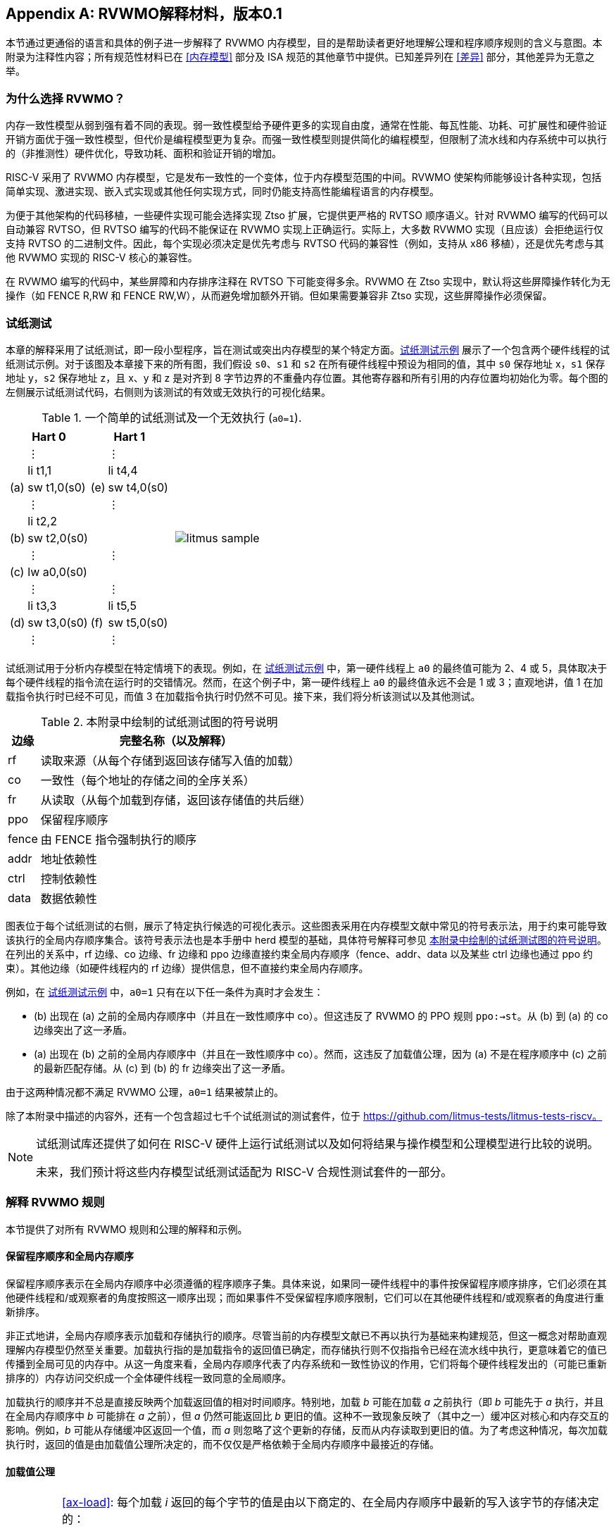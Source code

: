 [appendix]
== RVWMO解释材料，版本0.1
[[mm-explain]]

本节通过更通俗的语言和具体的例子进一步解释了 RVWMO 内存模型，目的是帮助读者更好地理解公理和程序顺序规则的含义与意图。本附录为注释性内容；所有规范性材料已在 <<内存模型>> 部分及 ISA 规范的其他章节中提供。已知差异列在 <<差异>> 部分，其他差异为无意之举。

[[whyrvwmo]]
=== 为什么选择 RVWMO？

内存一致性模型从弱到强有着不同的表现。弱一致性模型给予硬件更多的实现自由度，通常在性能、每瓦性能、功耗、可扩展性和硬件验证开销方面优于强一致性模型，但代价是编程模型更为复杂。而强一致性模型则提供简化的编程模型，但限制了流水线和内存系统中可以执行的（非推测性）硬件优化，导致功耗、面积和验证开销的增加。

RISC-V 采用了 RVWMO 内存模型，它是发布一致性的一个变体，位于内存模型范围的中间。RVWMO 使架构师能够设计各种实现，包括简单实现、激进实现、嵌入式实现或其他任何实现方式，同时仍能支持高性能编程语言的内存模型。

为便于其他架构的代码移植，一些硬件实现可能会选择实现 Ztso 扩展，它提供更严格的 RVTSO 顺序语义。针对 RVWMO 编写的代码可以自动兼容 RVTSO，但 RVTSO 编写的代码不能保证在 RVWMO 实现上正确运行。实际上，大多数 RVWMO 实现（且应该）会拒绝运行仅支持 RVTSO 的二进制文件。因此，每个实现必须决定是优先考虑与 RVTSO 代码的兼容性（例如，支持从 x86 移植），还是优先考虑与其他 RVWMO 实现的 RISC-V 核心的兼容性。

在 RVWMO 编写的代码中，某些屏障和内存排序注释在 RVTSO 下可能变得多余。RVWMO 在 Ztso 实现中，默认将这些屏障操作转化为无操作（如 FENCE R,RW 和 FENCE RW,W），从而避免增加额外开销。但如果需要兼容非 Ztso 实现，这些屏障操作必须保留。

[[litmustests]]
=== 试纸测试

本章的解释采用了试纸测试，即一段小型程序，旨在测试或突出内存模型的某个特定方面。<<litmus-sample>> 展示了一个包含两个硬件线程的试纸测试示例。对于该图及本章接下来的所有图，我们假设 `s0`、`s1` 和 `s2` 在所有硬件线程中预设为相同的值，其中 `s0` 保存地址 x，`s1` 保存地址 y，`s2` 保存地址 z，且 x、y 和 z 是对齐到 8 字节边界的不重叠内存位置。其他寄存器和所有引用的内存位置均初始化为零。每个图的左侧展示试纸测试代码，右侧则为该测试的有效或无效执行的可视化结果。

[[litmus-sample, 试纸测试示例]]
[float="center",align="center",cols="1a,.^1a",frame="none",grid="none",options="noheader"]
.一个简单的试纸测试及一个无效执行 (`a0=1`).
|===
|
[.left]
[%autowidth,float="center",align="center",cols="^,<,^,<",options="header"]
!===
2+!Hart 0 2+!Hart 1 
! !&#8942; ! !&#8942;
! !li t1,1 ! !li t4,4
!(a) !sw t1,0(s0) !(e) !sw t4,0(s0)
! !&#8942; ! !&#8942;
! !li t2,2 ! !
!(b) !sw t2,0(s0) ! !
! !&#8942; ! !&#8942;
!(c) !lw a0,0(s0) ! !
! !&#8942; ! !&#8942;
! !li t3,3 ! !li t5,5
!(d) !sw t3,0(s0) !(f) !sw t5,0(s0)
! !&#8942; ! !&#8942;
!===
|
!===
//a! graphviz::images/graphviz/litmus_sample.txt[]
a! image::graphviz/litmus_sample.png[]
!===
|===

试纸测试用于分析内存模型在特定情境下的表现。例如，在 <<litmus-sample>> 中，第一硬件线程上 `a0` 的最终值可能为 2、4 或 5，具体取决于每个硬件线程的指令流在运行时的交错情况。然而，在这个例子中，第一硬件线程上 `a0` 的最终值永远不会是 1 或 3；直观地讲，值 1 在加载指令执行时已经不可见，而值 3 在加载指令执行时仍然不可见。接下来，我们将分析该测试以及其他测试。

<<<
[[litmus-key]]
.本附录中绘制的试纸测试图的符号说明
[%autowidth,cols="<,<",align="center",float="center",options="header",]
|===
|边缘 |完整名称（以及解释）
|rf |读取来源（从每个存储到返回该存储写入值的加载）

|co |一致性（每个地址的存储之间的全序关系）

|fr |从读取（从每个加载到存储，返回该存储值的共后继）

|ppo |保留程序顺序

|fence |由 FENCE 指令强制执行的顺序

|addr |地址依赖性

|ctrl |控制依赖性

|data |数据依赖性
|===

图表位于每个试纸测试的右侧，展示了特定执行候选的可视化表示。这些图表采用在内存模型文献中常见的符号表示法，用于约束可能导致该执行的全局内存顺序集合。该符号表示法也是本手册中 herd 模型的基础，具体符号解释可参见 <<litmus-key>>。在列出的关系中，rf 边缘、co 边缘、fr 边缘和 ppo 边缘直接约束全局内存顺序（fence、addr、data 以及某些 ctrl 边缘也通过 ppo 约束）。其他边缘（如硬件线程内的 rf 边缘）提供信息，但不直接约束全局内存顺序。

例如，在 <<litmus-sample>> 中，`a0=1` 只有在以下任一条件为真时才会发生：

* (b) 出现在 (a) 之前的全局内存顺序中（并且在一致性顺序中 co）。但这违反了 RVWMO 的 PPO 规则 `ppo:->st`。从 (b) 到 (a) 的 co 边缘突出了这一矛盾。
* (a) 出现在 (b) 之前的全局内存顺序中（并且在一致性顺序中 co）。然而，这违反了加载值公理，因为 (a) 不是在程序顺序中 (c) 之前的最新匹配存储。从 (c) 到 (b) 的 fr 边缘突出了这一矛盾。

由于这两种情况都不满足 RVWMO 公理，`a0=1` 结果被禁止的。

除了本附录中描述的内容外，还有一个包含超过七千个试纸测试的测试套件，位于 https://github.com/litmus-tests/litmus-tests-riscv。
[NOTE]
====
试纸测试库还提供了如何在 RISC-V 硬件上运行试纸测试以及如何将结果与操作模型和公理模型进行比较的说明。

未来，我们预计将这些内存模型试纸测试适配为 RISC-V 合规性测试套件的一部分。
====
=== 解释 RVWMO 规则

本节提供了对所有 RVWMO 规则和公理的解释和示例。

==== 保留程序顺序和全局内存顺序

保留程序顺序表示在全局内存顺序中必须遵循的程序顺序子集。具体来说，如果同一硬件线程中的事件按保留程序顺序排序，它们必须在其他硬件线程和/或观察者的角度按照这一顺序出现；而如果事件不受保留程序顺序限制，它们可以在其他硬件线程和/或观察者的角度进行重新排序。

非正式地讲，全局内存顺序表示加载和存储执行的顺序。尽管当前的内存模型文献已不再以执行为基础来构建规范，但这一概念对帮助直观理解内存模型仍然至关重要。加载执行指的是加载指令的返回值已确定，而存储执行则不仅指指令已经在流水线中执行，更意味着它的值已传播到全局可见的内存中。从这一角度来看，全局内存顺序代表了内存系统和一致性协议的作用，它们将每个硬件线程发出的（可能已重新排序的）内存访问交织成一个全体硬件线程一致同意的全局顺序。

加载执行的顺序并不总是直接反映两个加载返回值的相对时间顺序。特别地，加载 _b_ 可能在加载 _a_ 之前执行（即 _b_ 可能先于 _a_ 执行，并且在全局内存顺序中 _b_ 可能排在 _a_ 之前），但 _a_ 仍然可能返回比 _b_ 更旧的值。这种不一致现象反映了（其中之一）缓冲区对核心和内存交互的影响。例如，_b_ 可能从存储缓冲区返回一个值，而 _a_ 则忽略了这个更新的存储，反而从内存读取到更旧的值。为了考虑这种情况，每次加载执行时，返回的值是由加载值公理所决定的，而不仅仅是严格依赖于全局内存顺序中最接近的存储。

[[loadvalueaxiom, 加载值公理]]
==== 加载值公理

[IMPORTANT]
====
<<ax-load>>: 每个加载 _i_ 返回的每个字节的值是由以下商定的、在全局内存顺序中最新的写入该字节的存储决定的：

. 写入该字节且在全局内存顺序中先于 _i_ 的存储
. 写入该字节且在程序顺序中先于 _i_ 的存储
====

保留程序顺序不必严格遵守一个存储后跟加载的顺序，只要它们访问的是重叠地址。这种复杂性源于几乎所有实现中普遍存在存储缓冲区。非正式地说，加载可能通过从存储缓冲区转发返回值，虽然该存储仍停留在缓冲区中，并未写回全局内存。因此，其他硬件线程可能会观察到加载在存储之前执行。

考虑 <<litms_sb_forward>>。在含有存储缓冲区的实现上运行该程序时，可能会得到最终结果 a0=1，_a1=0_，a2=1，a3=0，其执行过程如下：

[[litms_sb_forward]]
.存储缓冲区转发试纸测试（允许的结果）
[float="center",align="center",cols=".^1a,.^1a",frame="none",grid="none",options="noheader"]
|===
|
[%autowidth,float="center",align="center",cols="^,<,^,<",options="header",align="center"]
!===
2+^!Hart 0 2+^!Hart 1
2+^!li t1, 1 2+^!li t1, 1
2+<!(a) sw t1,0(s0) 2+!(e) sw t1,0(s1)
2+<!(b) lw a0,0(s0) 2+!(f) lw a2,0(s1)
2+<!(c) fence r,r 2+!(g) fence r,r
2+<!(d) lw a1,0(s1) 2+!(h) lw a3,0(s0)
4+^!Outcome: `a0=1`, `a1=0`, `a2=1`, `a3=0`
!===
|
!===
//a! graphviz::images/graphviz/litmus_sb_fwd.txt[]
a! image::graphviz/litmus_sb_fwd.png[]
!===
|===

* (a) 执行并进入第一个硬件线程的私有存储缓冲区
* (b) 执行并从 (a) 中通过存储缓冲区转发其返回值 1
* (c) 执行，因为之前的所有加载（即 (b)）都已完成
* (d) 执行并从内存中读取值 0
* (e) 执行并进入第二个硬件线程的私有存储缓冲区
* (f) 执行并从 (e) 中通过存储缓冲区转发其返回值 1
* (g) 执行，因为之前的所有加载（即 (f)）都已完成
* (h) 执行并从内存中读取值 0
* (a) 从第一个硬件线程的存储缓冲区排出到内存
* (e) 从第二个硬件线程的存储缓冲区排出到内存

因此，内存模型必须能够解释这种行为。

换句话说，假设保留程序顺序的定义包括以下假设规则：如果内存访问 _a_ 在程序顺序中先于内存访问 _b_，并且 _a_ 和 _b_ 访问相同的内存位置，_a_ 是写操作，_b_ 是读操作，那么 _a_ 在保留程序顺序中先于 _b_（因此也在全局内存顺序中先于 _b_）。称之为“规则 X”。那么我们得到以下结果：

* (a) 先于 (b)：根据规则 X
* (b) 先于 (d)：根据规则 <<overlapping-ordering, 4>>
* (d) 先于 (e)：根据加载值公理。否则，如果 (e) 先于 (d)，那么 (d) 将被要求返回 1。（这是一个完全合法的执行；只是这不是我们讨论的执行）
* (e) 先于 (f)：根据规则 X
* (f) 先于 (h)：根据规则 <<overlapping-ordering, 4>>
* (h) 先于 (a)：根据加载值公理，如上所述。

全局内存顺序必须是一个全序，而不是循环的，因为循环意味着每个事件都发生在自身之前，这是不可能的。因此，提议的执行将被禁止，添加规则 X 会禁用具有存储缓冲区转发的实现，显然这是不可接受的。

尽管如此，即使在全局内存顺序中 (b) 先于 (a) 和/或 (f) 先于 (e)，在这个例子中唯一合理的情况是 (b) 返回 (a) 写入的值，同样 (f) 返回 (e) 写入的值。这种组合符合加载值公理定义中的第二种选择。即便 (b) 在全局内存顺序中先于 (a)，由于 (a) 在 (b) 执行时仍在存储缓冲区中，(a) 对 (b) 仍然可见。因此，尽管 (b) 先于 (a)，(b) 应该返回 (a) 写入的值，因为在程序顺序中 (a) 先于 (b)。类似地，这也适用于 (e) 和 (f)。

[[litmus_ppoca]]
.用于测试存储缓冲区行为的关键
[float="center",align="center",cols=".^1a,.^1a",frame="none",grid="none",options="noheader"]
.用于测试存储缓冲区转发行为的 PPOCA 试纸测试（允许的结果）
|===
|
[%autowidth,cols="^,<,^,<",options="header",float="center",align="center"]
!===
2+^!Hart 0 2+^!Hart 1
! !li t1, 1 !!li t1, 1
!(a) !sw t1,0(s0) !!LOOP:
!(b) !fence w,w !(d) !lw a0,0(s1)
!(c) !sw t1,0(s1) !!beqz a0, LOOP
2+! !(e) !sw t1,0(s2)
2+! !(f) !lw a1,0(s2)
2+! ! !xor a2,a1,a1
2+! ! !add s0,s0,a2
2+! !(g) !lw a2,0(s0)
4+!Outcome: `a0=1`, `a1=1`, `a2=0`
!===
|
!===
//a! graphviz::images/graphviz/litmus_ppoca.txt[]
a! image::graphviz/litmus_ppoca.png[]
!===
|===

另一个用于测试存储缓冲区行为的测试如 <<litmus_ppoca>> 所示。在这个例子中，由于控制依赖性，(d) 在 (e) 之前排序，由于地址依赖性，(f) 在 (g) 之前排序。然而，(e) 不一定在 (f) 之前排序，即使 (f) 返回 (e) 写入的值。这可能对应于以下事件顺序：

* (e) 推测性执行并进入第二个硬件线程的私有存储缓冲区（但不排出到内存）
* (f) 推测性执行并从存储缓冲区中的 (e) 转发其返回值 1
* (g) 推测性执行并从内存中读取值 0
* (a) 执行，进入第一个硬件线程的私有存储缓冲区，并排出到内存
* (b) 执行并退休
* (c) 执行，进入第一个硬件线程的私有存储缓冲区，并排出到内存
* (d) 执行并从内存中读取值 1
* (e)、(f) 和 (g) 提交，因为推测结果是正确的
* (e) 从存储缓冲区排出到内存

[[atomicityaxiom]]
==== 原子性公理

[IMPORTANT]
====
<<ax-atom, 原子性公理>>（对齐原子操作）：如果 r 和 w 是硬件线程 h 中通过对齐的 LR 和 SC 指令生成的成对加载和存储操作，且 s 是对字节 x 的存储，且 r 返回 s 写入的值，那么 s 必须在全局内存顺序中位于 w 之前，并且 s 和 w 之间在全局内存顺序中不能存在来自 h 以外硬件线程对字节 x 的存储。
====

RISC-V 架构将原子性概念与排序概念分离。与 TSO 等架构不同，RISC-V 原子操作在 RVWMO 下默认不强制任何排序要求。排序语义仅由适用的 PPO 规则保证。

RISC-V 包含两种类型的原子操作：AMO 和 LR/SC 对。这两者在概念上表现不同。LR/SC 表现为旧值被带到核心，修改，然后写回内存，同时对该内存位置保持保留。AMO 则表现为直接在内存中执行。因此，AMO 本质上是原子的，而 LR/SC 对在原子性方面略有不同，即在原硬件线程保持保留期间，内存位置不会被其他硬件线程修改。

[frame=none]
|====
|(a) lr.d a0, 0(s0) |(a) lr.d a0, 0(s0) |(a) lr.w a0, 0(s0) |(a) lr.w a0, 0(s0)

|(b) sd t1, 0(s0)  |(b) sw t1, 4(s0)  |(b) sw t1, 4(s0) |(b) sw t1, 4(s0)

|(c) sc.d t3, t2, 0(s0) |(c) sc.d t3, t2, 0(s0) |(c) sc.w t3, t2, 0(s0) |(c) addi s0, s0, 8 

|(d) sc.w t3, t2, 8(s0)|||
|====
[[litmus_lrsdsc]]
<<litmus_lrsdsc, 图 4>>：在所有四个（独立）实例中，最终的条件存储指令允许但不保证成功。

原子性公理禁止其他硬件线程的存储在全局内存顺序中插入到 LR 和与该 LR 配对的 SC 之间。然而，它不禁止加载在程序顺序或全局内存顺序中插入到配对操作之间，也不禁止来自同一硬件线程的存储，或者对非重叠内存位置的存储在程序顺序或全局内存顺序中插入到配对操作之间。例如，在 <<litmus_lrsdsc>> 中，SC 指令可能（但并不保证）成功。成功的原因是插入的非条件存储来自与配对加载和条件存储指令相同的硬件线程。因此，内存系统不会导致条件存储指令失败，即便它与保留的内存位置共享同一缓存行的其他部分。

原子性公理技术上允许 LR 和 SC 触及不同地址或使用不同的访问大小，虽然这种情况在实践中不常见。LR/SC 对之间存储重叠于 LR 或 SC 引用的内存位置的情况，也远少于存储仅落在同一缓存行上的情况。

[[mm-progress]]
==== 进展公理

[IMPORTANT]
====
<<ax-prog, 进展公理>>：在全局内存顺序中，任何内存操作之前都不能有无限序列的其他内存操作。
====

进展公理确保了最小的持续进展。它确保一个硬件线程的存储将在有限时间内最终对系统中的其他硬件线程可见，并且其他硬件线程的加载最终能够读取这些值（或其后继）。没有这个规则，例如，一个自旋锁可能会无限期地在一个值上旋转，即使有另一个硬件线程的存储等待解锁自旋锁。

进展公理旨在不对 RISC-V 实现中的硬件线程施加任何其他公平性、延迟或服务质量的概念。任何更强的公平性概念由 ISA 的其余部分和/或平台和/或设备定义和实现。

在几乎所有情况下，标准缓存一致性协议将自然满足持续进展公理。具有非一致性缓存的实现可能需要提供其他机制，以确保所有存储（或其后继）最终对所有硬件线程可见。

[[mm-overlap]]
==== 重叠地址排序（<<overlapping-ordering, 规则 1-3>>）

[NOTE]
====
<<overlapping-ordering, 规则 1>>：b 是存储，a 和 b 访问重叠的内存地址

<<overlapping-ordering, 规则 2>>：a 和 b 是加载，x 是 a 和 b 都读取的字节，在程序顺序中 a 和 b 之间没有对 x 的存储，并且 a 和 b 返回由不同内存操作写入的 x 的值

<<overlapping-ordering, 规则 3>>：a 是由 AMO 或 SC 指令生成的，b 是加载，并且 b 返回由 a 写入的值
====

后者是存储的同地址排序是直接的：加载或存储永远不能与后来的存储到重叠的内存位置重新排序。从微架构的角度来看，一般来说，如果推测是无效的，撤销推测性重新排序的存储是极为困难，因此模型不允许这种行为。另一方面，从存储到后来的加载的同地址排序不需要强制执行。如<<loadvalueaxiom>>中所述，这反映了实现从缓冲存储转发值到后续加载的可观察行为。

同地址加载-加载排序要求要微妙得多。基本要求是，较年轻的加载不得返回比同一硬件线程中较旧的加载返回的值更旧的值。这通常被称为“CoRR”（加载-加载对的一致性），或作为更广泛的“同一位置的顺序一致性”要求的一部分。过去一些架构放宽了同地址加载-加载排序，但事后看来，这通常被认为使编程模型过于复杂，因此 RVWMO 要求强制执行 CoRR 排序。然而，由于全局内存顺序对应于加载执行的顺序，而不是返回值的顺序，因此需要一些间接方法来捕捉 CoRR 要求。

[[frirfi]]
.试纸测试 MP+fence.w.w+fri-rfi-addr（允许结果）

[float="center",align="center",cols=".^1a,.^1a",frame="none",grid="none",options="noheader"]
.试纸测试 MP+fence.w.w+fre-rfi-addr（允许结果）
|===
|
[%autowidth,cols="^,<,^,<",options="header",float="center",align="center"]
!===
2+!硬件线程 0 2+^!硬件线程 1
!!li t1, 1 !!li t2, 2
>!(a) !sw t1,0(s0) >!(d) !lw a0,0(s1)
>!(b) !fence w, w >!(e) !sw t2,0(s1)
>!(c) !sw t1,0(s1) >!(f) !lw a1,0(s1)
! ! >!(g) !xor t3,a1,a1
! ! >!(h) !add s0,s0,t3
! ! >!(i) !lw a2,0(s0)
4+^!结果：`a0=1`，`a1=2`，`a2=0`
!===
|
!===
//a! graphviz::images/graphviz/litmus_mp_fenceww_fri_rfi_addr.txt[]
a! image::graphviz/litmus_mp_fenceww_fri_rfi_addr.png[]
!===
|===
考虑 <<frirfi>> 的试纸测试，这是更一般的“fri-rfi”模式的一个特定实例。“fri-rfi”一词指的是 (d)、(e)、(f) 的序列：(d)“从读取”（即从早期写入读取）(e) 是同一硬件线程，并且 (f) 从 (e) 读取，它们在同一硬件线程中。

从微架构的角度来看，结果 `a0=1`，`a1=2`，`a2=0` 是合法的（以及其他各种不太微妙的结果）。直观地说，以下将产生所讨论的结果：

* (d) 停顿（无论出于何种原因；可能是等待某些其他前面的指令）
* (e) 执行并进入存储缓冲区（但尚未排出到内存）
* (f) 执行并从存储缓冲区中的 (e) 转发
* (g)、(h) 和 (i) 执行
* (a) 执行并排出到内存，(b) 执行，(c) 执行并排出到内存
* (d) 解除停顿并执行
* (e) 从存储缓冲区排出到内存

这对应于 (f)、(i)、(a)、(c)、(d)、(e) 的全局内存顺序。注意，即使 (f) 在 (d) 之前执行，(f) 返回的值也比 (d) 返回的值更新。因此，这种执行是合法的，不违反 CoRR 要求。

同样，如果两个背靠背的加载返回由同一存储写入的值，则它们也可以在全局内存顺序中无序出现，而不会违反 CoRR。注意，这与说两个加载返回相同的值不同，因为两个不同的存储可能写入相同的值。

[[litmus-rsw]]
.试纸测试 RSW（允许结果）

[float="center",align="center",cols=".^1a,.^1a",frame="none",grid="none",options="noheader"]
|===
|
[%autowidth,cols="^,<,^,<",options="header",float="center",align="center"]
!===
2+!Hart 0 2+^!Hart 1
2+!li t1, 1 >!(d) <!lw  a0,0(s1)
>!(a) <!sw t1,0(s0) >!(e) !xor t2,a0,a0
>!(b) <!fence w, w >!(f) !add s4,s2,t2
>!(c) <!sw t1,0(s1) >!(g) !lw  a1,0(s4)
! ! >!(h) !lw  a2,0(s2)
! ! >!(i) !xor t3,a2,a2
! ! >!(j) !add s0,s0,t3
! ! >!(k) !lw  a3,0(s0)
4+!Outcome: `a0=1`, `a1=v`, `a2=v`, `a3=0`
!===
|
!===
//a! graphviz::images/graphviz/litmus_rsw.txt[]
a! image::graphviz/litmus_rsw.png[]
!===
|===

考虑 <<litmus-rsw>> 的试纸测试。
结果 `a0=1`，`a1=v`，`a2=v`，`a3=0`（其中 _v_ 是由另一个硬件线程写入的某个值）可以通过允许 (g) 和 (h) 重新排序来观察到。这可能是推测性完成的，并且微架构可以通过嗅探缓存失效并发现没有失效来证明这种推测是合理的，因为在 (g) 之后重放 (h) 将返回相同存储写入的值。因此，假设 `a1` 和 `a2` 最终会得到相同存储写入的值，(g) 和 (h) 可以合法地重新排序。与此执行对应的全局内存顺序将是 (h)、(k)、(a)、(c)、(d)、(g)。

在 <<litmus-rsw>> 的测试中，`a1` 不等于 `a2` 的执行确实要求 (g) 在全局内存顺序中出现在 (h) 之前。允许 (h) 在全局内存顺序中出现在 (g) 之前在这种情况下会导致违反 CoRR，因为这样 (h) 将返回比 (g) 返回的值更旧的值。因此，<<overlapping-ordering, rule 2>> 禁止这种 CoRR 违规的发生。因此，<<overlapping-ordering, rule 2>> 在所有情况下强制执行 CoRR 的同时，足够弱以允许在实际微架构中常见的 "RSW" 和 "fri-rfi" 模式。

还有一个重叠地址规则：<<overlapping-ordering, rule 3>> 仅仅指出，在 AMO 或 SC 成功执行之前，不能将值从 AMO 或 SC 返回到后续加载。这在概念上自然地遵循 AMO 和 SC 指令旨在在内存中原子执行的观点。然而，值得注意的是，<<overlapping-ordering, rule 3>> 规定硬件甚至不能非推测性地将 AMOSWAP 存储的值转发到后续加载，即使对于 AMOSWAP，该存储值实际上并不依赖于内存中的先前值，其他 AMO 也是如此。同样，即使在 SC 存储值不依赖于配对 LR 返回的值时，从 SC 存储值转发到后续加载也是如此。

上述三个 PPO 规则也适用于仅部分重叠的内存访问。例如，当使用不同大小的访问来访问同一对象时可能会发生这种情况。还要注意，对于两个重叠的内存操作，基地址不一定相同。当使用未对齐的内存访问时，重叠地址 PPO 规则适用于每个组件内存访问。

[[mm-fence]]
==== Fences (<<overlapping-ordering, Rule 4>>)

[IMPORTANT]
====
规则 <<overlapping-ordering, 4>>：存在一个 FENCE 指令将 a 排在 b 之前
====

默认情况下，FENCE 指令确保程序顺序中栅栏之前的所有内存访问（“前驱集”）在全局内存顺序中出现在程序顺序中栅栏之后的内存访问（“后继集”）之前。然而，栅栏可以选择进一步限制前驱集和/或后继集到更小的内存访问集，以提供一些加速。具体来说，栅栏具有 PR、PW、SR 和 SW 位，这些位限制前驱集和/或后继集。前驱集仅在 PR（分别为 PW）设置时包括加载（分别为存储）。同样，后继集仅在 SR（分别为 SW）设置时包括加载（分别为存储）。

FENCE 编码目前有九种非平凡组合的四个位 PR、PW、SR 和 SW，加上一个额外的编码 FENCE.TSO，便于映射“获取+释放”或 RVTSO 语义。其余七种组合具有空的前驱集和/或后继集，因此是无操作的。在十种非平凡选项中，只有六种在实践中常用：

* FENCE RW,RW
* FENCE.TSO
* FENCE RW,W
* FENCE R,RW
* FENCE R,R
* FENCE W,W

除了 PR、PW、SR 和 SW 组合外，其他 FENCE 指令组合均为保留。我们建议程序员使用这六种组合，因为其他组合可能与内存模型产生意外或未预见的交互。

最后，由于 RISC-V 采用了多副本原子内存模型，程序员可以在每个线程的上下文中推理栅栏位。与非多副本原子内存模型中存在的“栅栏累积性”概念不同，这种模型不需要考虑这种复杂性。

[[sec:memory:acqrel]]
==== 显式同步（<<overlapping-ordering, Rules 5-8>>）

[IMPORTANT]
====
<<overlapping-ordering, Rule 5>>：a 具有获取注释

<<overlapping-ordering, Rule 6>>：b 具有释放注释

<<overlapping-ordering, Rule 7>>：a 和 b 都具有 RCsc 注释

<<overlapping-ordering, Rule 8>>：a 与 b 配对
====

获取操作（如在关键部分开始时的操作）要求程序顺序中的所有后续内存操作在全局内存顺序中依次跟随获取操作。这保证了关键部分中的所有加载和存储都能与保护它的同步变量保持一致并保持最新。获取排序可以通过以下两种方式之一来强制：使用获取注释仅对同步变量强制排序，或者使用 FENCE R,RW 强制对所有之前的加载进行排序。

[[spinlock_atomics]]
.带有原子操作的自旋锁
[source%linenums,asm]
....
          sd           x1, (a1)     # 任意无关存储
          ld           x2, (a2)     # 任意无关加载
          li           t0, 1        # 初始化交换值。
      again:
          amoswap.w.aq t0, t0, (a0) # 尝试获取锁。
          bnez         t0, again    # 如果被持有则重试。
          # ...
          # 关键部分。
          # ...
          amoswap.w.rl x0, x0, (a0) # 通过存储 0 释放锁。
          sd           x3, (a3)     # 任意无关存储
          ld           x4, (a4)     # 任意无关加载
....

考虑 <<spinlock_atomics, 示例 1>>。
因为这个例子使用了 _aq_，所以关键部分中的加载和存储在全局内存顺序中保证出现在用于获取锁的 AMOSWAP 之后。然而，假设 `a0`、`a1` 和 `a2` 指向不同的内存位置，关键部分中的加载和存储在全局内存顺序中可能会或可能不会出现在示例开头的“任意无关加载”之后。

[[spinlock_fences]]
.带有栅栏的自旋锁
[source%linenums,asm]
....
          sd           x1, (a1)     # 任意无关存储
          ld           x2, (a2)     # 任意无关加载
          li           t0, 1        # 初始化交换值。
      again:
          amoswap.w    t0, t0, (a0) # 尝试获取锁。
          fence        r, rw        # 强制“获取”内存排序
          bnez         t0, again    # 如果被持有则重试。
          # ...
          # 关键部分。
          # ...
          fence        rw, w        # 强制“释放”内存排序
          amoswap.w    x0, x0, (a0) # 通过存储 0 释放锁。
          sd           x3, (a3)     # 任意无关存储
          ld           x4, (a4)     # 任意无关加载
....

考虑 <<spinlock_fences, 示例 2>> 中的替代方案。在这种情况下，即使 AMOSWAP 操作没有使用 _aq_ 位强制排序，栅栏依然会确保 AMOSWAP 在全局内存顺序中出现在关键部分的所有加载和存储之前。然而，这个栅栏还会强制执行其他的排序要求：它还要求程序开头的“任意无关加载”在全局内存顺序中出现在关键部分的加载和存储之前（但是，这个栅栏并不要求“任意无关存储”在全局内存顺序中出现在关键部分的存储之前）。因此，栅栏强制的排序比 _aq_ 强制的排序要宽松一些。

释放排序与获取排序完全相同，只是方向相反。释放语义要求程序顺序中所有释放操作之前的加载和存储也在全局内存顺序中出现在释放操作之前，这确保了，关键部分中的内存访问会出现在释放锁存储之前。释放语义可以通过释放注释或 FENCE RW,W 来强制执行。类似地，在同一个示例中，关键部分的加载和存储与代码段末尾的“任意无关存储”之间的排序仅由 <<spinlock_fences, 示例 2>> 中的 FENCE RW,W 强制执行，而不是由 <<spinlock_atomics, 示例 1>> 中的 rl 强制执行。

使用 RCpc 注释时，存储释放到加载获取的排序不会被强制执行，这对于移植在 TSO 和/或 RCpc 内存模型下编写的代码非常有帮助。如果需要强制存储释放到加载获取的排序，代码必须使用存储释放-RCsc 和加载获取-RCsc 操作，从而使 PPO 规则 7 适用。RCpc 对 C/C++ 中的许多应用程序来说已经足够，但对于 C/C++、Java 和 Linux 中的其他很多用例来说则不足够，更多细节请参见 <<memory_porting, 内存移植>>。

PPO 规则 8 表明 SC 必须在全局内存顺序中出现在其配对的 LR 之后，这一点自然来自于 LR/SC 用法的常见模式，即执行原子读-修改-写操作，因为它们之间存在数据依赖性。然而，即便存储的值在语法上不依赖于配对的 LR 返回值，PPO 规则 8 依然适用。

最后，我们强调，像栅栏一样，程序员在分析排序注释时无需担心“累积性”。

[[sec:memory:dependencies]]
==== 句法依赖（<<overlapping-ordering, 规则 9-11>>）

[[ppo-addr]]
[IMPORTANT]
====
<<overlapping-ordering, 规则 9>>：b 对 a 有句法地址依赖

<<overlapping-ordering, 规则 10>>：b 对 a 有句法数据依赖

<<overlapping-ordering, 规则 11>>：b 是存储操作，且 b 对 a 有句法控制依赖
====

RVWMO 内存模型遵循加载到同一硬件线程后续内存操作之间的依赖关系。Alpha 内存模型以不强制执行这些依赖关系的顺序为特征，但现代硬件和软件内存模型认为允许重排序依赖指令是混乱且不直观的。此外，现代代码有时故意依赖于这种依赖关系，作为一种简便的排序强制手段。

在 <<mem-dependencies>> 中，术语定义如下：指令会将依赖关系从其源寄存器传递到目标寄存器，前提是目标寄存器的写入值是源寄存器值的函数。对于大部分指令，目标寄存器携带来自所有源寄存器的依赖关系。然而，对于内存指令，目标寄存器的写入值来自内存系统，而不是直接从源寄存器中获取，因此打破了依赖关系链。对于无条件跳转指令，目标寄存器的值来自当前的 _pc_，因此内存模型不会认为 _pc_ 是源寄存器，因此 JALR 指令（唯一带有源寄存器的跳转）不会携带从 _rs1_ 到 _rd_ 的依赖关系。

[[fflags]]
.(c) 通过 fflags 对 (a) 和 (b) 都有句法依赖，fflags 是 (a) 和 (b) 都隐式累积到的目标寄存器
[.text-center,source%linenums,asm]
----
(a) fadd f3,f1,f2
(b) fadd f6,f4,f5
(c) csrrs a0,fflags,x0
----

累积到目标寄存器，而不是直接写入它的行为，反映了像 `fflags` 之类 CSR 的特性。尤其是，累积到寄存器并不会覆盖先前的写入或累积。例如，在 <<fflags>> 中，(c) 对 (a) 和 (b) 都存在句法依赖。

与其他现代内存模型一致，RVWMO 内存模型使用句法依赖而非语义依赖。换句话说，依赖关系的定义取决于不同指令访问的寄存器的身份，而非这些寄存器的实际内容。这意味着即便计算本身似乎可以被“优化掉”，也必须强制执行地址、控制或数据依赖。这样的设计确保了 RVWMO 依然能够与那些将虚假句法依赖作为轻量级排序机制的代码保持兼容。

[[address]]
.句法地址依赖
[.text-center, source%linenums, asm]
----
ld a1,0(s0)
xor a2,a1,a1
add s1,s1,a2
ld a5,0(s1)
----

例如，从第一条指令生成的内存操作到最后一条指令生成的内存操作存在句法地址依赖，尽管 `a1` XOR `a1` 为零，因此对第二次加载访问的地址没有影响。

依赖关系作为轻量级同步机制的优势在于，排序强制仅作用于特定的两条指令，其他不相关的指令可以由实现自由地重新排序。一个替代方案是使用加载获取，但这会强制第一条加载与所有后续指令排序。另一种替代方案是使用 FENCE R,R，它将包括所有之前和之后的加载，从而使得该选项的开销更大。

[[control1]]
.句法控制依赖
[.text-center, source%linenums, asm]
----
lw x1,0(x2)
bne x1,x0,next
sw x3,0(x4)
next: sw x5,0(x6)
----

控制依赖与地址和数据依赖的行为不同，因为控制依赖总是扩展到程序顺序中初始目标之后的所有指令。考虑 <<control1>>，`next` 处的指令将始终执行，但最后一条指令生成的内存操作仍然对第一条指令生成的内存操作有控制依赖。

[[control2]]
.另一个句法控制依赖
[.text-center,source%linenums,asm]
----
lw x1,0(x2)
bne x1,x0,next
next: sw x3,0(x4)
----

同样，考虑 <<control2>>。即使两个分支结果具有相同的目标，从这个片段中的第一条指令生成的内存操作到最后一条指令生成的内存操作仍然存在控制依赖。这一定义的控制依赖比在其他上下文（例如 C++）中看到的稍强，但它符合文献中控制依赖的标准定义。

值得指出的是，PPO 规则 <<overlapping-ordering, 9-11>> 被有意设计为遵循从成功的条件存储指令开始的依赖关系。通常，SC 指令后面会有一个条件分支，用于检查 SC 是否成功；这意味着 SC 生成的存储操作与分支后的任何内存操作之间存在控制依赖关系。PPO 规则 <<ppo, 11>> 规定，任何后续的存储操作会在全局内存顺序中出现在 SC 生成的存储操作之后。然而，由于控制、地址和数据依赖是根据内存操作定义的，且不成功的 SC 不会生成内存操作，因此不强制执行不成功的 SC 与其依赖指令之间的顺序。最后，由于 SC 仅在成功时从源寄存器将依赖关系传递到 rd，因此不成功的 SC 不会影响全局内存顺序。

[[litmus_lb_lrsc]]
.LB 试纸测试的一个变体（结果禁止）
[float="center",align="center",cols=".^1a,.^1a",frame="none",grid="none",options="noheader"]
|===
|
[%autowidth,cols="^,<,^,<",float="center",align="center"]
!===
4+!初始值：0(s0)=1；0(s1)=1
4+!
2+^!Hart 0 2+^!Hart 1 
!(a) !ld a0,0(s0) !(e) !ld a3,0(s2)
!(b) !lr a1,0(s1) !(f) !sd a3,0(s0)
!(c) !sc a2,a0,0(s1) ! !
!(d) !sd a2,0(s2) ! !
4+!结果：`a0=0`，`a3=0`
!===
|
!===
//a! graphviz::images/graphviz/litmus_lb_lrsc.txt[]
a! image::graphviz/litmus_lb_lrsc.png[]
!===
|===

此外，选择尊重从条件存储指令开始的依赖关系，能够有效避免某些类似凭空出现的行为。考虑 <<litmus_lb_lrsc>>。假设某个实现偶尔能够提前保证条件存储操作会成功。在这种情况下，(c) 可以提前返回 0 给 `a2`（在实际执行之前），允许序列 (d)、(e)、(f)、(a) 和 (b) 执行，然后 (c) 可能仅在那时执行（成功）。这将意味着 (c) 将其成功值写入 `0(s1)`！幸运的是，通过 RVWMO 内存模型尊重从成功的 SC 指令生成的存储开始的依赖关系，避免了这种情况及类似问题的出现。

我们还要指出，指令之间的句法依赖只有在它们表现为句法地址、控制或数据依赖时才有效。例如：在 <<source-dest-regs>> 中，两个 `F` 指令之间的句法依赖并不意味着这两个指令必须按顺序执行。这类依赖关系仅会在稍后访问 CSR 标志时，导致从两个 `F` 指令到相应的 CSR 指令之间产生依赖。

[[memory-ppopipeline]]
==== 流水线依赖（<<overlapping-ordering, 规则 12-13>>）

[[addrdatarfi]]
[IMPORTANT]
====
<<overlapping-ordering, 规则 12>>：b 是一个加载指令，并且在程序顺序中 a 和 b 之间存在某个存储 m，m 对 a 有地址或数据依赖，并且 b 返回 m 写入的值

<<overlapping-ordering, 规则 13>>：b 是一个存储指令，并且在程序顺序中 a 和 b 之间存在某个指令 m，m 对 a 有地址依赖
====

[[litmus_datarfi]]
.由于 PPO <<overlapping-ordering, 规则 12>> 和 (d) 到 (e) 的数据依赖，(d) 也必须在全局内存顺序中先于 (f)（结果禁止）
[float="center",align="center",cols=".^1a,.^1a",frame="none",grid="none",options="noheader"]
|===
|
[%autowidth,float="center",align="center",cols="^,<,^,<",options="header",]
!===
2+!硬件线程 0 2+! 硬件线程 1
! !li t1, 1 !(d) !lw a0, 0(s1)
!(a) !sw t1,0(s0) !(e) !sw a0, 0(s2)
!(b) !fence w, w !(f) !lw a1, 0(s2)
!(c) !sw t1,0(s1) ! !xor a2,a1,a1
! ! ! !add s0,s0,a2
! ! !(g) !lw a3,0(s0)
4+!结果：`a0=1`，`a3=0`
!===
|
!===
//a! graphviz::images/graphviz/litmus_datarfi.txt[]
a! image::graphviz/litmus_datarfi.png[]
!===
|===

PPO 规则 <<overlapping-ordering, 12>> 和 <<overlapping-ordering, 13>> 反映了几乎所有实际处理器流水线实现的行为。规则 <<overlapping-ordering, 12>> 规定加载不能从存储转发，直到该存储的地址和数据已知。考虑 <<litmus_datarfi>> (f) 不能执行，直到 (e) 的数据已解析，因为 (f) 必须返回 (e) 写入的值（或全局内存顺序中更晚的值），并且在 (d) 执行之前，(e) 的写回不能覆盖旧值。因此，(f) 永远不会在 (d) 执行之前执行。

.由于 (e) 和 (g) 之间的额外存储，(d) 不再需要先于 (g)（结果允许）

[float="center",align="center",cols=".^1a,.^1a",frame="none",grid="none",options="noheader"]
|===
|
[%autowidth,cols="^,<,^,<",float="center",align="center",options="header",]
!===
2+!Hart 0 2+!Hart 1
2+!li t1, 1 2+^!li t1, 1
!(a) !sw t1,0(s0) !(d) !lw a0, 0(s1)
!(b) !fence w, w !(e) !sw a0, 0(s2)
!(c) !sw t1,0(s1) !(f) !sw t1, 0(s2)
! ! !(g) !lw a1, 0(s2)
! ! ! !xor a2,a1,a1
! ! ! !add s0,s0,a2
! ! !(h) !lw a3,0(s0)
4+!Outcome: `a0=1`, `a3=0`
!===
|
!===
//a! graphviz::images/graphviz/litmus_datacoirfi.txt[]
a! image::graphviz/litmus_datacoirfi.png[]
!===
|===

如果在 (e) 和 (f) 之间有另一个对相同地址的存储，如 <<litmus:addrdatarfi_no>> 中所示，那么 (f) 将不再依赖于 (e) 的数据解析，因此 (f) 对 (d) 的依赖将被打破，(d) 生成 (e) 的数据。

规则 <<overlapping-ordering, 13>> 对前一规则做了类似的观察：存储不能在内存中执行，直到所有可能访问相同地址的先前加载都已执行。这样的加载必须在存储之前执行，但如果存储在加载有机会读取旧值之前覆盖了内存中的值，则加载不能这样做。同样，存储通常不能执行，直到知道前面的指令不会因地址解析失败而导致异常，从这个意义上说，规则 13 可以看作是规则 <<overlapping-ordering, 11>> 的一个特例。

[[litmus:addrdatarfi_no]]
.由于 (d) 到 (e) 的地址依赖，(d) 也先于 (f)（结果禁止）
[float="center",align="center",cols=".^1a,.^1a",frame="none",grid="none",options="noheader"]
|===
|
[%autowidth,cols="^,<,^,<"float="center",align="center",options="header"]
!===
2+!硬件线程 0 2+^!硬件线程 1
2+! 2+^!li t1, 1
!(a) !lw a0,0(s0) !(d) !lw a1, 0(s1)
!(b) !fence rw,rw !(e) !lw a2, 0(a1)
!(c) !sw s2,0(s1) !(f) !sw t1, 0(s0)
4+!结果：`a0=1`，`a1=t`
!===
|
!===
//a! graphviz::images/graphviz/litmus_addrpo.txt[]
a! image:graphviz/litmus_addrpo.png[]
!===
|===

考虑 <<litmus:addrdatarfi_no>> (f) 不能执行，直到 (e) 的地址解析，因为地址可能匹配；即 `a1=s0`。因此，在 (d) 执行并确认地址确实重叠之前，(f) 不能发送到内存。

=== 超越主内存

RVWMO 目前不尝试正式描述 FENCE.I、SFENCE.VMA、I/O 栅栏和 PMA 的行为。所有这些行为将在未来的形式化中描述。与此同时，FENCE.I 的行为在 <<zifencei>> 中描述，SFENCE.VMA 的行为在 RISC-V 指令集特权架构手册中描述，I/O 栅栏和 PMA 的行为如下所述。

==== 一致性和可缓存性

RISC-V 特权 ISA 定义了物理内存属性（PMA），其中指定了地址空间的某些部分是否一致和/或可缓存。有关完整详细信息，请参阅 RISC-V 特权 ISA 规范。这里，我们仅讨论每个 PMA 中的各种详细信息如何与内存模型相关：

* 主内存与 I/O 以及 I/O 内存排序 PMA：定义的内存模型适用于主内存区域。I/O 排序如下所述。
* 支持的访问类型和原子性 PMA：内存模型仅在每个区域支持的原语之上应用。
* 可缓存性 PMA：一般来说，可缓存性 PMA 不影响内存模型。非缓存区域的行为可能比缓存区域更严格，但无论如何，允许的行为集不会改变。然而，一些平台特定和/或设备特定的可缓存性设置可能会有所不同。
* 一致性 PMA：标记为非一致性的内存区域的内存一致性模型目前是平台特定和/或设备特定的：加载值公理、原子性公理和进展公理都可能被非一致性内存违反。然而，一致性内存不需要硬件缓存一致性协议。RISC-V 特权 ISA 规范建议不鼓励硬件非一致性区域的主内存，但内存模型与硬件一致性、软件一致性、由于只读内存而隐含的一致性、由于只有一个代理访问而隐含的一致性或其他方式兼容。
* 幂等性 PMA：幂等性 PMA 用于指定加载和/或存储可能具有副作用的内存区域，这反过来用于微架构确定，例如，预取是否合法。这一区别不影响内存模型。

==== I/O 排序

对于 I/O，加载值公理和原子性公理通常不适用，因为读取和写入可能具有设备特定的副作用，并且可能返回与最近存储到相同地址的值不同的值。然而，以下保留程序顺序规则通常仍适用于对 I/O 内存的访问：如果 _a_ 在程序顺序中先于 _b_，并且以下之一成立，则 _a_ 在全局内存顺序中先于 _b_：

. _a_ 在保留程序顺序中先于 _b_，如 <<memorymodel>> 中定义，获取和释放排序注释仅适用于从一个内存操作到另一个内存操作以及从一个 I/O 操作到另一个 I/O 操作，但不适用于从内存操作到 I/O 操作或反之亦然
. _a_ 和 _b_ 是对 I/O 区域重叠地址的访问
. _a_ 和 _b_ 是对相同强排序 I/O 区域的访问
. _a_ 和 _b_ 是对 I/O 区域的访问，并且与 _a_ 或 _b_ 访问的 I/O 区域相关的通道是通道 1
. _a_ 和 _b_ 是对与相同通道（除通道 0 外）相关的 I/O 区域的访问

请注意，FENCE 指令在其前驱集和后继集中区分主内存操作和 I/O 操作。要强制 I/O 操作和主内存操作之间的排序，代码必须使用带有 PI、PO、SI 和/或 SO 以及 PR、PW、SR 和/或 SW 的 FENCE。例如，要强制主内存写入和设备寄存器的 I/O 写入之间的排序，需要 FENCE W,O 或更强的排序。
[[wo]]
.排序内存和 I/O 访问
[.text-center,source%linenums,asm]
----
sd t0, 0(a0)
fence w,o 
sd a0, 0(a1)
----

当实际使用栅栏时，实现必须假设设备可能在接收到 MMIO 信号后立即尝试访问内存，并且该设备对内存的后续内存访问必须观察到所有在该 MMIO 操作之前排序的访问的效果。换句话说，在 <<wo>> 中，假设 `0(a0)` 在主内存中，`0(a1)` 是 I/O 内存中设备寄存器的地址。如果设备在接收到 MMIO 写入后访问 `0(a0)`，则根据 RVWMO 内存模型的规则，该加载必须概念上出现在第一次存储到 `0(a0)` 之后。在某些实现中，确保这一点的唯一方法是要求第一次存储在发出 MMIO 写入之前实际完成。其他实现可能会找到更积极的方法，而其他实现可能根本不需要对 I/O 和主内存访问做任何不同的事情。然而，RVWMO 内存模型不区分这些选项；它只是提供了一种与实现无关的机制来指定必须强制执行的排序。

许多架构包括“排序”和“完成”栅栏的单独概念，特别是与 I/O（与常规主内存相对）相关。排序栅栏仅确保内存操作保持顺序，而完成栅栏确保前驱访问在任何后继可见之前都已完成。RISC-V 没有明确区分排序和完成栅栏。相反，这种区别只是从 FENCE 位的不同使用中推断出来的。

对于符合 RISC-V Unix 平台规范的实现，I/O 设备和 DMA 操作需要一致地访问内存并通过强排序 I/O 通道。因此，同时由外部设备访问的常规主内存区域的访问也可以使用标准同步机制。不符合 Unix 平台规范和/或设备不一致访问内存的实现将需要使用机制（目前是平台特定或设备特定的）来强制一致性。

地址空间中的 I/O 区域应被视为这些区域的 PMA 中的非缓存区域。如果这些区域不被任何代理缓存，则可以通过 PMA 视为一致的。

本节中的排序保证可能不适用于 RISC-V 内核和设备之间的平台特定边界之外。特别是，通过外部总线（例如 PCIe）发送的 I/O 访问可能在到达最终目的地之前重新排序。在这种情况下，必须根据这些外部设备和总线的平台特定规则强制执行排序。

[[memory_porting]]
=== 代码移植和映射指南

[[tsomappings]]
.TSO 操作到 RISC-V 操作的映射
[%autowidth,float="center", align="center",cols="<,<",options="header",separator=!]
|===
!x86/TSO 操作 !RVWMO 映射
!加载 ! `l{b|h|w|d}; fence r,rw`
!存储 !`fence rw,w; s{b|h|w|d}`
!原子 RMW !`amo<op>.{w|d}.aqrl OR` +
`loop:lr.{w|d}.aq; <op>; sc.{w|d}.aqrl; bnez loop`
!栅栏 !`fence rw,rw`
|===

<<tsomappings>> 提供了 TSO 内存操作到 RISC-V 内存指令的映射。正常的 x86 加载和存储本质上都是获取-RCpc 和释放-RCpc 操作：TSO 默认强制所有加载-加载、加载-存储和存储-存储排序。因此，在 RVWMO 下，所有 TSO 加载必须映射到加载后跟 FENCE R,RW，所有 TSO 存储必须映射到 FENCE RW,W 后跟存储。TSO 原子读-修改-写和使用 LOCK 前缀的 x86 指令是完全排序的，可以通过设置 _aq_ 和 _rl_ 的 AMO 实现，或者通过设置 _aq_ 的 LR、相关的算术操作、设置 _aq_ 和 _rl_ 的 SC 以及检查成功条件的条件分支实现。在后一种情况下，LR 上的 _rl_ 注释实际上是多余的，可以省略。

<<tsomappings>> 的替代方案也是可行的。TSO 存储可以映射为设置 `rl` 的 AMOSWAP。然而，由于 RVWMO PPO 规则 <<overlapping-ordering, 3>> 禁止从 AMO 向后续加载转发值，使用 AMOSWAP 进行存储可能会导致性能下降。TSO 加载可以通过设置 aq 的 LR 进行映射：所有这类 LR 指令都是未配对的，但这一点并不排除使用 LR 进行加载。不过，再次强调，这种映射可能会对性能产生不利影响，特别是在它对保留机制的压力超出预期时。

[[powermappings]]
.Power 操作到 RISC-V 操作的映射
[%autowidth,float="center",align="center",cols="<,<",options="header",separator=!]
|===
!Power 操作 !RVWMO 映射
!加载 !`l{b|h|w|d}`
!加载-保留 !`lr.{w|d}`
!存储 !`s{b|h|w|d}`
!存储-条件 !`sc.{w|d}`
!`lwsync` !`fence.tso`
!`sync` !`fence rw,rw`
!`isync` !`fence.i; fence r,r`
|===

<<powermappings>> 提供了 Power 内存操作到 RISC-V 内存指令的映射。Power ISYNC 在 RISC-V 上映射到 FENCE.I 后跟 FENCE R,R；后者的栅栏是必需的，因为 ISYNC 用于定义 RVWMO 中不存在的“控制+控制栅栏”依赖关系。

[[armmappings]]
.从ARM操作到RISC-V操作的映射
[%autowidth,float="center",align="center",cols="<,<",options="header",separator=!]
|===
!ARM 操作 !RVWMO 映射
!Load !`l{b|h|w|d}`
!Load-Acquire !`fence rw, rw; l{b|h|w|d}; fence r,rw`
!Load-Exclusive !`lr.{w|d}`
!Load-Acquire-Exclusive !`lr.{w|d}.aqrl`
!Store !`s{b|h|w|d}`
!Store-Release !`fence rw,w; s{b|h|w|d}`
!Store-Exclusive !`sc.{w|d}`
!Store-Release-Exclusive !`sc.{w|d}.rl`
!`dmb` !`fence rw,rw`
!`dmb.ld` !`fence r,rw`
!`dmb.st` !`fence w,w`
!`isb` !`fence.i; fence r,r`
|===

<<armmappings>> 提供了从 ARM 内存操作到 RISC-V 内存指令的映射。由于 RISC-V 目前没有带有 _aq_ 或 _rl_ 注释的普通加载和存储操作码，ARM 的加载-获取和存储-释放操作应使用 fence 来映射。此外，为了强制存储-释放到加载-获取的顺序，在存储-释放和加载-获取之间必须有一个 FENCE RW,RW；<<armmappings>> 通过在每个获取操作前始终放置 fence 来强制执行这一点。ARM 的加载-独占和存储-独占指令同样可以映射到它们的 RISC-V LR 和 SC 等价物，但我们不在带有 _aq_ 设置的 LR 前放置 FENCE RW,RW，而是简单地也设置 _rl_。ARM 的 ISB 在 RISC-V 上映射为 FENCE.I，然后是 FENCE R,R，类似于 Power 的 ISYNC 映射。

[[linuxmappings]]
.从 Linux 内存原语到 RISC-V 原语的映射
[%autowidth,float="center",align="center",cols="<,<",options="header",separator=!]
|===
!Linux 操作 !RVWMO 映射

!`smp_mb()` !`fence rw,rw`

!`smp_rmb()` !`fence r,r`

!`smp_wmb()` !`fence w,w`

!`dma_rmb()` !`fence r,r`

!`dma_wmb()` !`fence w,w`

!`mb()` !`fence iorw,iorw`

!`rmb()` !`fence ri,ri`

!`wmb()` !`fence wo,wo`

!`smp_load_acquire()` !`l{b|h|w|d}; fence r,rw`

!`smp_store_release()` !`fence.tso; s{b|h|w|d}`

!Linux 构造 !RVWMO AMO 映射

!`atomic &#60;op&#62; relaxed` !`amo &#60;op&#62;.{w|d}`

!`atomic &#60;op&#62; acquire` !`amo &#60;op&#62;.{w|d}.aq`

!`atomic &#60;op&#62; release` !`amo &#60;op&#62;.{w|d}.rl`

!`atomic &#60;op&#62;` !`amo &#60;op&#62;.{w|d}.aqrl`

!Linux 构造 !RVWMO LR/SC 映射

!`atomic &#60;op&#62; relaxed` !`loop:lr.{w|d}; &#60;op&#62;; sc.{w|d}; bnez loop`

!`atomic &#60;op&#62; acquire` !`loop:lr.{w|d}.aq; &#60;op&#62;; sc.{w|d}; bnez loop`

!`atomic &#60;op&#62; release` !`loop:lr.{w|d}; &#60;op&#62;; sc.{w|d}.aqrl^&#42;; bnez loop OR`

! !`fence.tso; loop:lr.{w|d}; &#60;op &#62;; sc.{w|d}^&#42;; bnez loop`

!`atomic &#60;op&#62;` !`loop:lr.{w|d}.aq;` `&#60;op&#62;; sc.{w|d}.aqrl; bnez loop`

|===

关于<<linuxmappings>>，其他构造（如自旋锁）应相应遵循。具有非一致性DMA的平台或设备可能需要额外的同步（如缓存刷新或失效机制）；目前，任何此类额外的同步措施是设备特定的。

<<linuxmappings>> 提供了将 Linux 内存排序宏映射到 RISC-V 内存指令的映射方案。在支持一致性 DMA 的平台上，Linux 的 `dma_rmb()` 和 `dma_wmb()` 将分别映射为 FENCE R,R 和 FENCE W,W，这是因为 RISC-V Unix 平台要求一致性 DMA。然而，对于具有非一致性 DMA 的平台，这些宏将映射为 FENCE RI,RI 和 FENCE WO,WO。在这类平台上，还可能需要机制来刷新或失效缓存行，这些机制通常是设备特定的，且可能在未来的 ISA 扩展中得到标准化。

Linux 的释放操作映射可能比实际所需的更强，但这是为了确保 Linux 在需要时能提供比直观映射更强的顺序保障。特别是在撰写本文时，Linux 正在积极探讨是否要求在同一硬件线程中的关键区访问和后续由相同同步对象保护的关键区访问之间，必须提供加载-加载、加载-存储和存储-存储的顺序。这种要求并非所有 FENCE RW,W/FENCE R,RW 映射与 `aq/rl` 映射的组合都能满足。为了解决这个问题，存在几种解决方案：

. 始终使用 FENCE RW,W/FENCE R,RW，不使用 `aq/rl`。这种方案能够满足基本需求，但并不理想，因为它忽视了 `aq/rl` 修饰符的作用。
. 始终使用 `aq/rl`，不使用 FENCE RW,W/FENCE R,RW。由于缺少带有 `aq` 和 `rl` 修饰符的加载和存储操作码，这种方案目前不可行。
. 加强释放操作的映射，使其在任何获取映射存在时，能够强制执行所需的顺序。当前推荐的解决方案正是这一方案，也是<<linuxmappings>>中显示的解决方案。

RVWMO 映射: (a) lw a0, 0(s0) (b) fence.tso // vs. fence rw,w (c) sd x0,0(s1) ... loop: (d) amoswap.d.aq a1,t1,0(s1) bnez a1,loop (e) lw a2,0(s2)

例如，Linux 社区正在讨论的关键区顺序规则要求 (a) 在 <<lkmm_ll>> 中排在 (e) 之前。如果这是必需的，(b) 映射为 FENCE RW,W 将无法提供足够的顺序保证。因此，随着 Linux 内核内存模型的进一步发展，映射可能会有所变化。

[[lkmm_ll]]
.Linux 中关键区之间的顺序
[source%linenums,asm]
----
Linux 代码:
(a) int r0 = *x;
       (bc) spin_unlock(y, 0);
....
....
(d) spin_lock(y);
(e) int r1 = *z;

RVWMO 映射:
(a) lw a0, 0(s0)
(b) fence.tso // vs. fence rw,w
(c) sd x0,0(s1)
....
loop:
(d) amoswap.d.aq a1,t1,0(s1)
bnez a1,loop
(e) lw a2,0(s2)
----

<<c11mappings>> 提供了 C11/C++11 原子操作到 RISC-V 内存指令的映射。如果引入带有 _aq_ 和 _rl_ 修饰符的加载和存储操作码，那么<<c11mappings_hypothetical>>中的映射将足够。然而请注意，只有当 `atomic_<op>(memory_order_seq_cst)` 使用同时设置了 _aq_ 和 _rl_ 的LR进行映射时，这两种映射才能正确互操作。
更重要的是，<<c11mappings>>中的顺序一致存储，后跟<<c11mappings_hypothetical>>中的顺序一致加载，除非通过添加第二个 fence 或将存储映射到 `amoswap.rl` 来加强<<c11mappings>>中的存储映射，否则可以重新排序。

[[c11mappings]]
.从 C/C++ 原语到 RISC-V 原语的映射
[%autowidth,float="center",align="center",cols="<,<",options="header",separator=!]
|===

!C/C++ 构造 !RVWMO 映射

!非原子加载 !`l{b|h|w|d}`

!`atomic_load(memory_order_relaxed)` !`l{b|h|w|d}`

!`atomic_load(memory_order_acquire)` !`l{b|h|w|d}; fence r,rw`

!`atomic_load(memory_order_seq_cst)` !`fence rw,rw; l{b|h|w|d}; fence r,rw`

!非原子存储 !`s{b|h|w|d}`

!`atomic_store(memory_order_relaxed)` !`s{b|h|w|d}`

!`atomic_store(memory_order_release)` !`fence rw,w; s{b|h|w|d}`

!`atomic_store(memory_order_seq_cst)` !`fence rw,w; s{b|h|w|d}`

!`atomic_thread_fence(memory_order_acquire)` !`fence r,rw`

!`atomic_thread_fence(memory_order_release)` !`fence rw,w`

!`atomic_thread_fence(memory_order_acq_rel)` !`fence.tso`

!`atomic_thread_fence(memory_order_seq_cst)` !`fence rw,rw`

!C/C++ 构造 !RVWMO AMO 映射

!`atomic_<op>(memory_order_relaxed)` !`amo<op>.{w|d}`

!`atomic_<op>(memory_order_acquire)` !`amo<op>.{w|d}.aq`

!`atomic_<op>(memory_order_release)` !`amo<op>.{w|d}.rl`

!`atomic_<op>(memory_order_acq_rel)` !`amo<op>.{w|d}.aqrl`

!`atomic_<op>(memory_order_seq_cst)` !`amo<op>.{w|d}.aqrl`

!C/C++ 构造 !RVWMO LR/SC 映射

!`atomic_<op>(memory_order_relaxed)` !`loop:lr.{w|d}; <op>; sc.{w|d};`

! !`bnez loop`

!`atomic_<op>(memory_order_acquire)` !`loop:lr.{w|d}.aq; <op>; sc.{w|d};`

! !`bnez loop`

!`atomic_<op>(memory_order_release)` !`loop:lr.{w|d}; <op>; sc.{w|d}.rl;`

! !`bnez loop`

!`atomic_<op>(memory_order_acq_rel)` !`loop:lr.{w|d}.aq; <op>; sc.{w|d}.rl;`

! !`bnez loop`

!`atomic_<op>(memory_order_seq_cst)` !`loop:lr.{w|d}.aqrl; <op>;`

! !`sc.{w|d}.rl; bnez loop`

|===

[[c11mappings_hypothetical]]
.假设引入本地加载-获取和存储-释放操作码时，从C/C++原语到RISC-V原语的映射
[%autowidth,float="center",align="center",cols="<,<",options="header",separator=!]
|===
!C/C++ 构造 !RVWMO 映射

!非原子加载 !`l{b|h|w|d}`

!`atomic_load(memory_order_relaxed)` !`l{b|h|w|d}`

!`atomic_load(memory_order_acquire)` !`l{b|h|w|d}.aq`

!`atomic_load(memory_order_seq_cst)` !`l{b|h|w|d}.aq`

!非原子存储 !`s{b|h|w|d}`

!`atomic_store(memory_order_relaxed)` !`s{b|h|w|d}`

!`atomic_store(memory_order_release)` !`s{b|h|w|d}.rl`

!`atomic_store(memory_order_seq_cst)` !`s{b|h|w|d}.rl`

!`atomic_thread_fence(memory_order_acquire)` !`fence r,rw`

!`atomic_thread_fence(memory_order_release)` !`fence rw,w`

!`atomic_thread_fence(memory_order_acq_rel)` !`fence.tso`

!`atomic_thread_fence(memory_order_seq_cst)` !`fence rw,rw`

!C/C++ 构造 !RVWMO AMO 映射

!`atomic_<op>(memory_order_relaxed)` !`amo<op>.{w|d}`

!`atomic_<op>(memory_order_acquire)` !`amo<op>.{w|d}.aq`

!`atomic_<op>(memory_order_release)` !`amo<op>.{w|d}.rl`

!`atomic_<op>(memory_order_acq_rel)` !`amo<op>.{w|d}.aqrl`

!`atomic_<op>(memory_order_seq_cst)` !`amo<op>.{w|d}.aqrl`

!C/C++ 构造 !RVWMO LR/SC 映射

!`atomic_<op>(memory_order_relaxed)` !`lr.{w|d}; <op>; sc.{w|d}`

!`atomic_<op>(memory_order_acquire)` !`lr.{w|d}.aq; <op>; sc.{w|d}`

!`atomic_<op>(memory_order_release)` !`lr.{w|d}; <op>; sc.{w|d}.rl`

!`atomic_<op>(memory_order_acq_rel)` !`lr.{w|d}.aq; <op>; sc.{w|d}.rl`

!`atomic_<op>(memory_order_seq_cst)` !`lr.{w|d}.aq* <op>; sc.{w|d}.rl`

2+!`*` 必须是 `lr.{w|d}.aqrl` 以便与按<<c11mappings>>映射的代码互操作
|===

任何 AMO 都可以通过 LR/SC 对来模拟，但要确保从 LR 开始的 PPO 顺序会从 SC 开始，并且从 SC 结束的 PPO 顺序会在 LR 结束时完成。LR 需要遵循 AMO 的数据依赖性，因为加载操作本身并没有数据依赖的概念。同时，确保同一硬件线程中的其他 FENCE R,R 操作也对 SC 起作用，否则 SC 无法遵守该 fence。模拟器可以通过将 AMO 映射为 `lr.aq; <op>; sc.aqrl` 来实现这一点，从而与其他用于完全有序原子操作的映射方式保持一致。

这些 C11/C++11 映射要求平台为所有内存提供以下物理内存属性（如 RISC-V 特权 ISA 中定义）：

* 主内存
* 一致性
* AMOArithmetic
* RsrvEventual

具有不同属性的平台可能需要不同的映射，或需要特定平台的软件（例如，内存映射 I/O）。

=== 实现指南

RVWMO 和 RVTSO 内存模型允许微架构使用复杂的推测技术和其他优化手段来提升性能，而不会排除这些技术的使用。同时，这些模型并不要求硬件采用特定的缓存层次结构或一致性协议。它们主要关注可以暴露给软件的行为，允许硬件在满足内存模型规则的前提下自由选择流水线设计、一致或非一致的缓存层次结构、片上互连等。为了帮助架构师和程序员理解如何实现这些规则，本节提供了相关的指导建议。

RVWMO 和 RVTSO 都实现了多副本原子性（或类似的多副本原子性）：任何存储值一旦对发出该存储的硬件线程以外的其他硬件线程可见，就必须对所有其他硬件线程也可见。换句话说，硬件线程可以在其之前存储的值对所有硬件线程可见之前，从自己的存储中转发该值，但不能提前向其他硬件线程转发。多副本原子性可以通过多种方式实现，可能是由于缓存和存储缓冲区的物理设计，也可能是通过单写入者/多读取者缓存一致性协议，或其他机制来强制执行。

虽然多副本原子性确实对微架构施加了某些限制，但它是避免内存模型变得过于复杂的关键因素之一。例如，硬件线程不能从其他硬件线程的私有存储缓冲区中转发值，除非这种操作不会导致架构中出现新的非法行为。同样，缓存一致性协议要求，在将一个值从一个硬件线程转发到另一个硬件线程之前，必须确保其他缓存中的旧副本已被失效处理。这意味着缓存的一致性操作是顺序的，不允许提前转发数据。

当然，微架构可以通过推测执行或其他优化手段来违反这些规则，只要这些不合规的行为不会被程序员看到，并且不会影响程序的正确性。

在解释 RVWMO 中 PPO 规则时，从软件角度出发，我们期望：

* 程序员将定期和积极地使用 PPO 规则 <<overlapping-ordering, 1>> 和 <<overlapping-ordering, 4-8>>。
* 专家程序员将使用 PPO 规则 <<overlapping-ordering, 9-11>> 来加速重要数据结构的关键路径。
* 即使是专家程序员也很少或从不直接使用 PPO 规则 <<overlapping-ordering, 2-3>> 和 <<overlapping-ordering, 12-13>>。
这些规则包括在内是为了促进常见的微架构优化（规则 <<overlapping-ordering, 2>>）和描述的操作形式建模方法（规则 <<overlapping-ordering, 3>> 和 <<overlapping-ordering, 12-13>>） <<operational>>。它们还促进了从具有类似规则的其他架构移植代码的过程。

我们还期望从硬件角度来看：

* PPO 规则 <<overlapping-ordering, 1>> 和 <<overlapping-ordering, 3-6>> 反映了应该对架构师几乎没有惊喜的规则。
* PPO 规则 <<overlapping-ordering, 2>> 反映了一种自然且常见的硬件优化，但这种优化非常微妙，因此值得仔细检查。
* PPO 规则 <<overlapping-ordering, 7>> 可能对架构师来说并不立即明显，但它是标准的内存模型要求。
* 加载值公理、原子性公理和 PPO 规则 <<overlapping-ordering, 8-13>> 反映了大多数硬件实现自然会强制执行的规则，除非它们包含极端优化。当然，实现仍应确保仔细检查这些规则。硬件还必须确保语法依赖性不会被“优化掉”。

架构可以自由地以他们选择的任何保守方式实现任何内存模型规则。例如，硬件实现可以选择执行以下任何或所有操作：

* 将所有 fence 解释为 FENCE RW,RW（如果涉及 I/O，则为 FENCE IORW,IORW），无论实际设置了哪些位
* 将所有带有 PW 和 SR 的 fence 实现为 FENCE RW,RW（如果涉及 I/O，则为 FENCE IORW,IORW），因为 PW 和 SR 是四种可能的主内存排序组件中最昂贵的
* 按 <<memory_porting>> 中描述的方式模拟 _aq_ 和 _rl_
* 强制执行所有相同地址的加载-加载排序，即使存在诸如 `fri-rfi` 和 `RSW` 的模式
* 禁止从存储缓冲区中的存储值转发到同一地址的后续 AMO 或 LR
* 禁止从存储缓冲区中的 AMO 或 SC 值转发到同一地址的后续加载
* 在所有内存访问上实现 TSO，并忽略不包括 PW 和 SR 排序的任何主内存 fence（例如，Ztso 实现将这样做）
* 将所有原子操作实现为 RCsc 甚至完全有序，无论注释如何

实现 RVTSO 的架构可以安全地执行以下操作：

* 忽略所有不同时具有 PW 和 SR 的 fence（除非 fence 还对 I/O 排序）
* 忽略除规则 <<overlapping-ordering, 4>> 到 <<overlapping-ordering, 7>> 之外的所有 PPO 规则，因为在 RVTSO 假设下其余规则与其他 PPO 规则冗余

其他一般说明：

* 静默存储（即，写入与内存位置中已存在的值相同的存储）从内存模型的角度来看与任何其他存储行为相同。同样，实际上不改变内存中值的 AMO（例如，AMOMAX，其中 _rs2_ 中的值小于内存中当前的值）在语义上仍被视为存储操作。尝试实现静默存储的微架构必须注意确保仍然遵守内存模型，特别是在诸如 RSW <<mm-overlap>> 的情况下，这些情况往往与静默存储不兼容。
* 写入可以合并（即，对同一地址的两个连续写入可以合并）或替代（即，对同一地址的两个背靠背写入中的较早一个可以省略），只要结果行为不以其他方式违反内存模型语义。

可以通过以下示例理解写入替代的问题：

.写入替代试验，允许的执行
[float="center",align="center",cols=".^1a,.^1a",frame="none",grid="none",options="noheader"]
|===
|
[%autowidth,float="center",align="center",cols="^,<,^,<",options="header",]
!===
2+!Hart 0 2+^!Hart 1
2+!li t1, 3 2+^!li t3, 2
! !li t2, 1 ! !
!(a) !sw t1,0(s0) !(d) !lw a0,0(s1)
!(b) !fence w, w !(e) !sw a0,0(s0)
!(c) !sw t2,0(s1) !(f) !sw t3,0(s0)
!===
|
!===
//a! graphviz::images/graphviz/litmus_subsumption.txt[]
a! image::graphviz/litmus_subsumption.png[]
!===
|===

如所写，如果加载(d)读取值_1_，则(a)必须在全局内存顺序中先于(f)：

* (a)在全局内存顺序中先于(c)，因为规则2
* (c)在全局内存顺序中先于(d)，因为加载值公理
* (d)在全局内存顺序中先于(e)，因为规则7
* (e)在全局内存顺序中先于(f)，因为规则1

换句话说，地址在 `s0` 中的内存位置的最终值必须是 _2_（由存储(f)写入的值），而不能是 _3_（由存储(a)写入的值）。

在某些情况下，过于激进的微架构可能会错误地选择丢弃 (e)，因为 (f) 替代了它。这会导致 (d) 和 (f) 之间的依赖关系被破坏，从而影响到 (a) 和 (f) 之间的依赖关系。这样的行为违反了内存模型规则，因此是不被允许的。不过，如果 (d) 和 (e) 之间没有数据依赖性，那么写入替代的做法是合法的。

==== 可能的未来扩展

我们预计以下任何或所有可能的未来扩展都将与RVWMO内存模型兼容：

* "V" 向量ISA扩展
* "J" JIT扩展
* 带有 _aq_ 和 _rl_ 设置的加载和存储操作码的本地编码
* 限制到某些地址的fence
* 缓存写回/刷新/失效等指令

[[discrepancies]]
=== 已知问题

[[mixedrsw]]
==== 混合大小RSW

[[rsw1]]
.混合大小差异（公理模型允许，操作模型禁止）
[%autowidth,float="center",align="center",cols="^,<,^,<",options="header",]
|===
2+|Hart 0 2+^|Hart 1
2+|li t1, 1 2+^|li t1, 1
|(a) |lw a0,0(s0) |(d) |lw a1,0(s1)
|(b) |fence rw,rw |(e) |amoswap.w.rl a2,t1,0(s2)
|(c) |sw t1,0(s1) |(f) |ld a3,0(s2)
| | |(g) |lw a4,4(s2)
| | | |xor a5,a4,a4
| | | |add s0,s0,a5
| | |(h) |sw t1,0(s0)
4+|结果：`a0=1`，`a1=1`，`a2=0`，`a3=1`，`a4=0`
|===

[[rsw2]]
.混合大小差异（公理模型允许，操作模型禁止）
[%autowidth,float="center",align="center",cols="^,<,^,<",options="header"]
|===
2+|Hart 0 2+^|Hart 1 
2+|li t1, 1 2+^|li t1, 1
|(a) |lw a0,0(s0) |(d) |ld a1,0(s1)
|(b) |fence rw,rw |(e) |lw a2,4(s1)
|(c) |sw t1,0(s1) | |xor a3,a2,a2
| | | |add s0,s0,a3
| | |(f) |sw t1,0(s0)
4+|结果：`a0=1`，`a1=1`，`a2=0`
|===

[[rsw3]]
.混合大小差异（公理模型允许，操作模型禁止）
[%autowidth,float="center",align="center",cols="^,<,^,<",options="header",]
|===
2+|Hart 0 2+^|Hart 1
2+|li t1, 1 2+^|li t1, 1
|(a) |lw a0,0(s0) |(d) |sw t1,4(s1)
|(b) |fence rw,rw |(e) |ld a1,0(s1)
|(c) |sw t1,0(s1) |(f) |lw a2,4(s1)
| | | |xor a3,a2,a2
| | | |add s0,s0,a3
| | |(g) |sw t1,0(s0)
4+|结果：`a0=1`，`a1=0x100000001`，`a2=1`
|===

在 <<rsw1>>-<<rsw3>> 显示的混合大小 RSW 变体家族中，操作规范与公理规范之间存在已知的差异。为了弥补这个差异，我们可能需要增加如下的 PPO 规则：假如内存操作 _a_ 在程序顺序中先于内存操作 _b_（同时也在全局内存顺序中），则 _a_ 必须在 _b_ 之前执行，且 _a_ 和 _b_ 必须都访问常规主内存（而非 I/O 区域），_a_ 为加载操作，_b_ 为存储操作，且存在一个加载操作 _m_ 在 _a_ 和 _b_ 之间，_a_ 和 _m_ 都读取字节 _x_，同时在 _a_ 和 _m_ 之间不会有写入 _x_ 的存储操作，且 _m_ 必须在 PPO 中先于 _b_。换句话说，在 _herd_ 语法中，我们可以考虑在 PPO 中加入 `(po-loc & rsw);ppo;[W]`。很多实现已经自然地强制执行这一顺序。因此，即使此规则尚未成为正式规范，我们依然建议实现者执行它，以保证未来与可能加入 RVWMO 的规则兼容。

